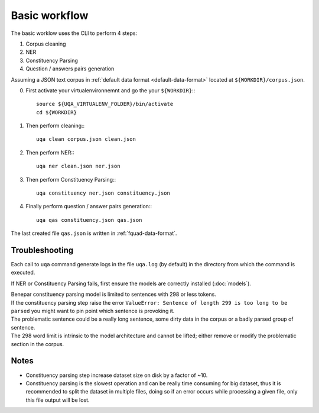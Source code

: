 Basic workflow
==============

The basic worklow uses the CLI to perform 4 steps:

1. Corpus cleaning
2. NER
3. Constituency Parsing
4. Question / answers pairs generation

Assuming a JSON text corpus in :ref:`default data format <default-data-format>` located at ``${WORKDIR}/corpus.json``.

0. First activate your virtualenvironnemnt and go the your ``${WORKDIR}``:::

    source ${UQA_VIRTUALENV_FOLDER}/bin/activate
    cd ${WORKDIR}

1. Then perform cleaning:::

    uqa clean corpus.json clean.json

2. Then perform NER:::

    uqa ner clean.json ner.json

3. Then perform Constituency Parsing:::

    uqa constituency ner.json constituency.json

4. Finally perform question / answer pairs generation:::

    uqa qas constituency.json qas.json

The last created file ``qas.json`` is written in :ref:`fquad-data-format`.

Troubleshooting
---------------

Each call to ``uqa`` command generate logs in the file ``uqa.log`` (by default) in the directory from which the command is executed.

If NER or Constituency Parsing fails, first ensure the models are correctly installed (:doc:`models`).

| Benepar constituency parsing model is limited to sentences with 298 or less tokens.
| If the constituency parsing step raise the error ``ValueError: Sentence of length 299 is too long to be parsed``
  you might want to pin point which sentence is provoking it.
| The problematic sentence could be a really long sentence, some dirty data in the corpus or a badly parsed group of sentence.
| The 298 word limit is intrinsic to the model architecture and cannot be lifted; either remove or modify the problematic section in the corpus.

Notes
-----

* Constituency parsing step increase dataset size on disk by a factor of ~10.

* Constituency parsing is the slowest operation and can be really time consuming for big dataset,
  thus it is recommended to split the dataset in multiple files, doing so if an error occurs while processing a given file,
  only this file output will be lost.

